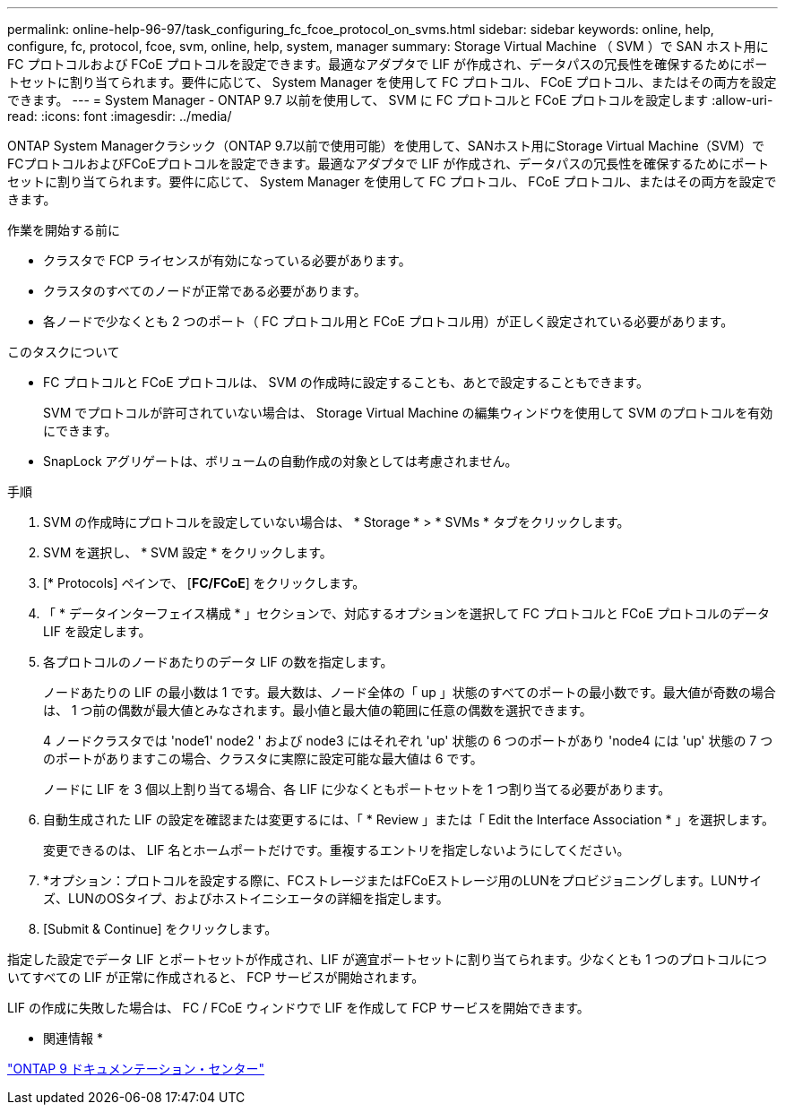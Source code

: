 ---
permalink: online-help-96-97/task_configuring_fc_fcoe_protocol_on_svms.html 
sidebar: sidebar 
keywords: online, help, configure, fc, protocol, fcoe, svm, online, help, system, manager 
summary: Storage Virtual Machine （ SVM ）で SAN ホスト用に FC プロトコルおよび FCoE プロトコルを設定できます。最適なアダプタで LIF が作成され、データパスの冗長性を確保するためにポートセットに割り当てられます。要件に応じて、 System Manager を使用して FC プロトコル、 FCoE プロトコル、またはその両方を設定できます。 
---
= System Manager - ONTAP 9.7 以前を使用して、 SVM に FC プロトコルと FCoE プロトコルを設定します
:allow-uri-read: 
:icons: font
:imagesdir: ../media/


[role="lead"]
ONTAP System Managerクラシック（ONTAP 9.7以前で使用可能）を使用して、SANホスト用にStorage Virtual Machine（SVM）でFCプロトコルおよびFCoEプロトコルを設定できます。最適なアダプタで LIF が作成され、データパスの冗長性を確保するためにポートセットに割り当てられます。要件に応じて、 System Manager を使用して FC プロトコル、 FCoE プロトコル、またはその両方を設定できます。

.作業を開始する前に
* クラスタで FCP ライセンスが有効になっている必要があります。
* クラスタのすべてのノードが正常である必要があります。
* 各ノードで少なくとも 2 つのポート（ FC プロトコル用と FCoE プロトコル用）が正しく設定されている必要があります。


.このタスクについて
* FC プロトコルと FCoE プロトコルは、 SVM の作成時に設定することも、あとで設定することもできます。
+
SVM でプロトコルが許可されていない場合は、 Storage Virtual Machine の編集ウィンドウを使用して SVM のプロトコルを有効にできます。

* SnapLock アグリゲートは、ボリュームの自動作成の対象としては考慮されません。


.手順
. SVM の作成時にプロトコルを設定していない場合は、 * Storage * > * SVMs * タブをクリックします。
. SVM を選択し、 * SVM 設定 * をクリックします。
. [* Protocols] ペインで、 [*FC/FCoE*] をクリックします。
. 「 * データインターフェイス構成 * 」セクションで、対応するオプションを選択して FC プロトコルと FCoE プロトコルのデータ LIF を設定します。
. 各プロトコルのノードあたりのデータ LIF の数を指定します。
+
ノードあたりの LIF の最小数は 1 です。最大数は、ノード全体の「 up 」状態のすべてのポートの最小数です。最大値が奇数の場合は、 1 つ前の偶数が最大値とみなされます。最小値と最大値の範囲に任意の偶数を選択できます。

+
4 ノードクラスタでは 'node1' node2 ' および node3 にはそれぞれ 'up' 状態の 6 つのポートがあり 'node4 には 'up' 状態の 7 つのポートがありますこの場合、クラスタに実際に設定可能な最大値は 6 です。

+
ノードに LIF を 3 個以上割り当てる場合、各 LIF に少なくともポートセットを 1 つ割り当てる必要があります。

. 自動生成された LIF の設定を確認または変更するには、「 * Review 」または「 Edit the Interface Association * 」を選択します。
+
変更できるのは、 LIF 名とホームポートだけです。重複するエントリを指定しないようにしてください。

. *オプション：プロトコルを設定する際に、FCストレージまたはFCoEストレージ用のLUNをプロビジョニングします。LUNサイズ、LUNのOSタイプ、およびホストイニシエータの詳細を指定します。
. [Submit & Continue] をクリックします。


指定した設定でデータ LIF とポートセットが作成され、LIF が適宜ポートセットに割り当てられます。少なくとも 1 つのプロトコルについてすべての LIF が正常に作成されると、 FCP サービスが開始されます。

LIF の作成に失敗した場合は、 FC / FCoE ウィンドウで LIF を作成して FCP サービスを開始できます。

* 関連情報 *

https://docs.netapp.com/ontap-9/index.jsp["ONTAP 9 ドキュメンテーション・センター"]
